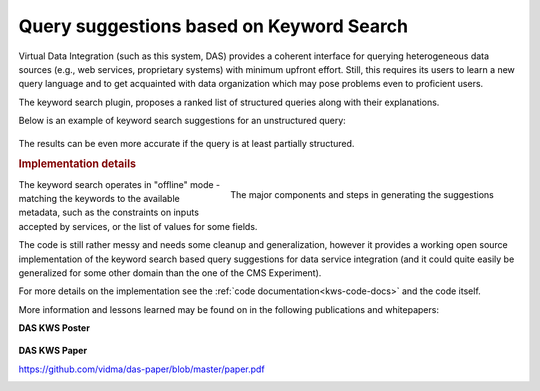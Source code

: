 Query suggestions based on Keyword Search
=========================================

Virtual Data Integration (such as this system, DAS) provides a
coherent interface for querying heterogeneous data sources
(e.g., web services, proprietary systems) with minimum upfront effort.
Still, this requires its users to learn a new query
language and to get acquainted with data organization which may pose problems
even to proficient users.

The keyword search plugin, proposes a ranked list of structured
queries along with their explanations.


Below is an example of keyword search suggestions for an unstructured query:

.. figure:: _images/das_kws_results.png

The results can be even more accurate if the query is at least partially
structured.

.. rubric:: Implementation details

.. figure:: _images/kws_architecture.png
     :align: right

     The major components and steps in generating the suggestions

The keyword search operates in "offline" mode - matching the keywords to
the available metadata, such as the constraints on inputs accepted by services,
or the list of values for some fields.

The code is still rather messy and needs some cleanup and generalization,
however it provides a working open source implementation
of the keyword search based query suggestions for data service integration
(and it could quite easily be generalized for some other domain than the one of
the CMS Experiment).

For more details on the implementation see
the :ref:`code documentation<kws-code-docs>` and the code itself.

More information and lessons learned may be found on in the
following publications and whitepapers:

**DAS KWS Poster**

.. figure:: _images/kws_poster_thumb.png
     :target: https://github.com/vidma/das-kws-poster/raw/master/poster.pdf


**DAS KWS Paper**

https://github.com/vidma/das-paper/blob/master/paper.pdf


.. container:: clearer

    .. image:: _images/spacer.png

